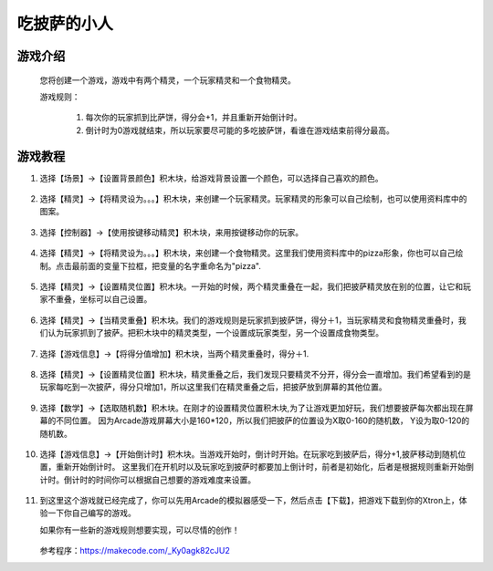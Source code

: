 吃披萨的小人
=============

游戏介绍
----------
    您将创建一个游戏，游戏中有两个精灵，一个玩家精灵和一个食物精灵。

    游戏规则：

     1. 每次你的玩家抓到比萨饼，得分会+1，并且重新开始倒计时。
     2. 倒计时为0游戏就结束，所以玩家要尽可能的多吃披萨饼，看谁在游戏结束前得分最高。

游戏教程
---------

1. 选择【场景】->【设置背景颜色】积木块，给游戏背景设置一个颜色，可以选择自己喜欢的颜色。

    .. image:: images/pizza1.png

2. 选择【精灵】->【将精灵设为。。。】积木块，来创建一个玩家精灵。玩家精灵的形象可以自己绘制，也可以使用资料库中的图案。

    .. image:: images/pizza2.png

3. 选择【控制器】->【使用按键移动精灵】积木块，来用按键移动你的玩家。

    .. image:: images/pizza3.png

4. 选择【精灵】->【将精灵设为。。。】积木块，来创建一个食物精灵。这里我们使用资料库中的pizza形象，你也可以自己绘制。点击最前面的变量下拉框，把变量的名字重命名为"pizza".

    .. image:: images/pizza4.png

5. 选择【精灵】->【设置精灵位置】积木块。一开始的时候，两个精灵重叠在一起，我们把披萨精灵放在别的位置，让它和玩家不重叠，坐标可以自己设置。

    .. image:: images/pizza5.png

6. 选择【精灵】->【当精灵重叠】积木块。我们的游戏规则是玩家抓到披萨饼，得分＋1，当玩家精灵和食物精灵重叠时，我们认为玩家抓到了披萨。把积木块中的精灵类型，一个设置成玩家类型，另一个设置成食物类型。

    .. image:: images/pizza6.png

7. 选择【游戏信息】->【将得分值增加】积木块，当两个精灵重叠时，得分＋1.

    .. image:: images/pizza7.png

8. 选择【精灵】->【设置精灵位置】积木块，精灵重叠之后，我们发现只要精灵不分开，得分会一直增加。我们希望看到的是玩家每吃到一次披萨，得分只增加1，所以这里我们在精灵重叠之后，把披萨放到屏幕的其他位置。

    .. image:: images/pizza8.png

9. 选择【数学】->【选取随机数】积木块。在刚才的设置精灵位置积木块,为了让游戏更加好玩，我们想要披萨每次都出现在屏幕的不同位置。
   因为Arcade游戏屏幕大小是160*120，所以我们把披萨的位置设为X取0-160的随机数， Y设为取0-120的随机数。 

    .. image:: images/pizza9.png

10. 选择【游戏信息】->【开始倒计时】积木块。当游戏开始时，倒计时开始。在玩家吃到披萨后，得分+1,披萨移动到随机位置，重新开始倒计时。
    这里我们在开机时以及玩家吃到披萨时都要加上倒计时，前者是初始化，后者是根据规则重新开始倒计时。倒计时的时间你可以根据自己想要的游戏难度来设置。

        .. image:: images/pizza10.png

11. 到这里这个游戏就已经完成了，你可以先用Arcade的模拟器感受一下，然后点击【下载】，把游戏下载到你的Xtron上，体验一下你自己编写的游戏。
    
    如果你有一些新的游戏规则想要实现，可以尽情的创作！

        .. image:: images/pizza11.png
        
    参考程序：https://makecode.com/_Ky0agk82cJU2